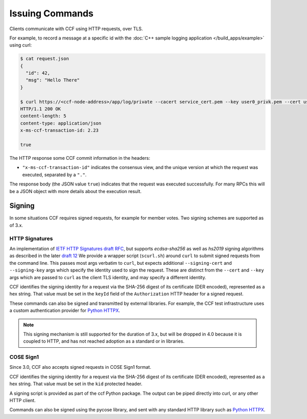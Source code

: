Issuing Commands
================

Clients communicate with CCF using HTTP requests, over TLS.

For example, to record a message at a specific id with the :doc:`C++ sample logging application </build_apps/example>` using curl:

.. code-block:: bash

    $ cat request.json
    {
      "id": 42,
      "msg": "Hello There"
    }

    $ curl https://<ccf-node-address>/app/log/private --cacert service_cert.pem --key user0_privk.pem --cert user0_cert.pem --data-binary @request.json -H "content-type: application/json" -i
    HTTP/1.1 200 OK
    content-length: 5
    content-type: application/json
    x-ms-ccf-transaction-id: 2.23

    true

The HTTP response some CCF commit information in the headers:

- ``"x-ms-ccf-transaction-id"`` indicates the consensus view, and the unique version at which the request was executed, separated by a ``"."``.

The response body (the JSON value ``true``) indicates that the request was executed successfully. For many RPCs this will be a JSON object with more details about the execution result.

Signing
-------

In some situations CCF requires signed requests, for example for member votes. Two signing schemes are supported as of 3.x.

HTTP Signatures
~~~~~~~~~~~~~~~

An implementation of `IETF HTTP Signatures draft RFC <https://datatracker.ietf.org/doc/html/draft-cavage-http-signatures-08>`_, but
supports `ecdsa-sha256` as well as `hs2019` signing algorithms as described in the later `draft 12 <https://datatracker.ietf.org/doc/html/draft-cavage-http-signatures-12>`_
We provide a wrapper script (``scurl.sh``) around ``curl`` to submit signed requests from the command line.
This passes most args verbatim to ``curl``, but expects additional ``--signing-cert`` and ``--signing-key`` args which specify the identity used to sign the request.
These are distinct from the ``--cert`` and ``--key`` args which are passed to ``curl`` as the client TLS identity, and may specify a different identity.

CCF identifies the signing identity for a request via the SHA-256 digest of its certificate (DER encoded), represented as a hex string.
That value must be set in the ``keyId`` field of the ``Authorization`` HTTP header for a signed request.

These commands can also be signed and transmitted by external libraries.
For example, the CCF test infrastructure uses a custom authentication provider for `Python HTTPX <https://www.python-httpx.org/>`_.

.. note:: This signing mechanism is still supported for the duration of 3.x, but will be dropped in 4.0 because it is coupled to HTTP, and has not reached adoption as a standard or in libraries.

COSE Sign1
~~~~~~~~~~

Since 3.0, CCF also accepts signed requests in COSE Sign1 format.

CCF identifies the signing identity for a request via the SHA-256 digest of its certificate (DER encoded), represented as a hex string.
That value must be set in the ``kid`` protected header.

A signing script is provided as part of the ccf Python package. The output can be piped directly into curl, or any other HTTP client.

Commands can also be signed using the pycose library, and sent with any standard HTTP library such as `Python HTTPX <https://www.python-httpx.org/>`_.